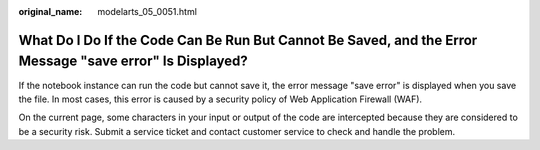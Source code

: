 :original_name: modelarts_05_0051.html

.. _modelarts_05_0051:

What Do I Do If the Code Can Be Run But Cannot Be Saved, and the Error Message "save error" Is Displayed?
=========================================================================================================

If the notebook instance can run the code but cannot save it, the error message "save error" is displayed when you save the file. In most cases, this error is caused by a security policy of Web Application Firewall (WAF).

On the current page, some characters in your input or output of the code are intercepted because they are considered to be a security risk. Submit a service ticket and contact customer service to check and handle the problem.
